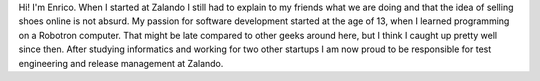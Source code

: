 .. title: Enrico Hartung
.. slug: enrico-hartung
.. date: 2014/02/18 16:58:00
.. tags:
.. link:
.. description:
.. type: text

Hi! I'm Enrico. When I started at Zalando I still had to explain to my friends what we are doing and that the idea of selling shoes online is not absurd. My passion for software development started at the age of 13, when I learned programming on a Robotron computer. That might be late compared to other geeks around here, but I think I caught up pretty well since then. After studying informatics and working for two other startups I am now proud to be responsible for test engineering and release management at Zalando. 